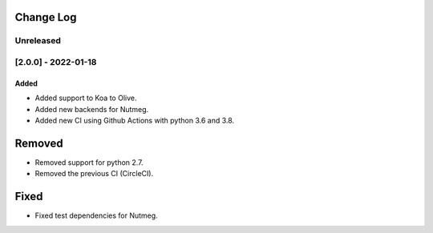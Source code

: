 Change Log
----------

..
   All enhancements and patches to seb_openedx will be documented
   in this file.  It adheres to the structure of https://keepachangelog.com/ ,
   but in reStructuredText instead of Markdown (for ease of incorporation into
   Sphinx documentation and the PyPI description).

   This project adheres to Semantic Versioning (https://semver.org/).

.. There should always be an "Unreleased" section for changes pending release.

Unreleased
~~~~~~~~~~

[2.0.0] - 2022-01-18
~~~~~~~~~~~~~~~~~~~~~~~~~~~~~~~~~~~~~~~~~~~~~~~~

Added
_____

* Added support to Koa to Olive.
* Added new backends for Nutmeg.
* Added new CI using Github Actions with python 3.6 and 3.8.

Removed
-------

* Removed support for python 2.7.
* Removed the previous CI (CircleCI).

Fixed
-----

* Fixed test dependencies for Nutmeg.